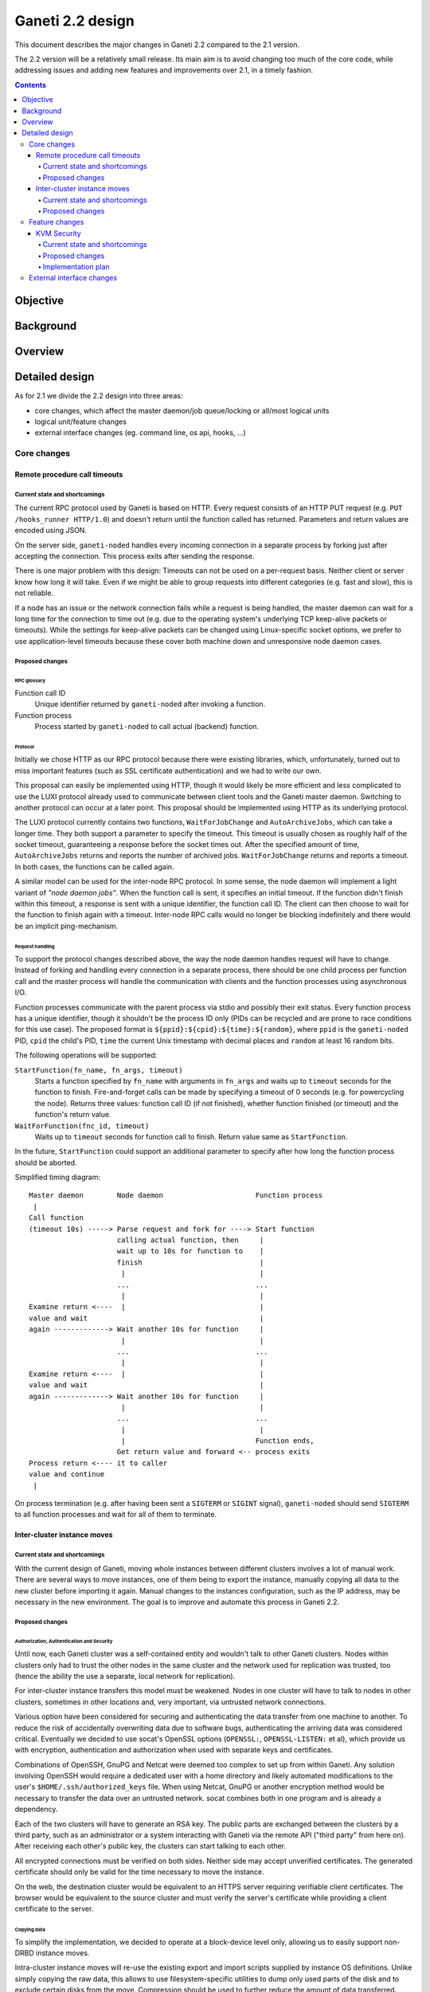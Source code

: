 =================
Ganeti 2.2 design
=================

This document describes the major changes in Ganeti 2.2 compared to
the 2.1 version.

The 2.2 version will be a relatively small release. Its main aim is to
avoid changing too much of the core code, while addressing issues and
adding new features and improvements over 2.1, in a timely fashion.

.. contents:: :depth: 4

Objective
=========

Background
==========

Overview
========

Detailed design
===============

As for 2.1 we divide the 2.2 design into three areas:

- core changes, which affect the master daemon/job queue/locking or
  all/most logical units
- logical unit/feature changes
- external interface changes (eg. command line, os api, hooks, ...)

Core changes
------------

Remote procedure call timeouts
~~~~~~~~~~~~~~~~~~~~~~~~~~~~~~

Current state and shortcomings
++++++++++++++++++++++++++++++

The current RPC protocol used by Ganeti is based on HTTP. Every request
consists of an HTTP PUT request (e.g. ``PUT /hooks_runner HTTP/1.0``)
and doesn't return until the function called has returned. Parameters
and return values are encoded using JSON.

On the server side, ``ganeti-noded`` handles every incoming connection
in a separate process by forking just after accepting the connection.
This process exits after sending the response.

There is one major problem with this design: Timeouts can not be used on
a per-request basis. Neither client or server know how long it will
take. Even if we might be able to group requests into different
categories (e.g. fast and slow), this is not reliable.

If a node has an issue or the network connection fails while a request
is being handled, the master daemon can wait for a long time for the
connection to time out (e.g. due to the operating system's underlying
TCP keep-alive packets or timeouts). While the settings for keep-alive
packets can be changed using Linux-specific socket options, we prefer to
use application-level timeouts because these cover both machine down and
unresponsive node daemon cases.

Proposed changes
++++++++++++++++

RPC glossary
^^^^^^^^^^^^

Function call ID
  Unique identifier returned by ``ganeti-noded`` after invoking a
  function.
Function process
  Process started by ``ganeti-noded`` to call actual (backend) function.

Protocol
^^^^^^^^

Initially we chose HTTP as our RPC protocol because there were existing
libraries, which, unfortunately, turned out to miss important features
(such as SSL certificate authentication) and we had to write our own.

This proposal can easily be implemented using HTTP, though it would
likely be more efficient and less complicated to use the LUXI protocol
already used to communicate between client tools and the Ganeti master
daemon. Switching to another protocol can occur at a later point. This
proposal should be implemented using HTTP as its underlying protocol.

The LUXI protocol currently contains two functions, ``WaitForJobChange``
and ``AutoArchiveJobs``, which can take a longer time. They both support
a parameter to specify the timeout. This timeout is usually chosen as
roughly half of the socket timeout, guaranteeing a response before the
socket times out. After the specified amount of time,
``AutoArchiveJobs`` returns and reports the number of archived jobs.
``WaitForJobChange`` returns and reports a timeout. In both cases, the
functions can be called again.

A similar model can be used for the inter-node RPC protocol. In some
sense, the node daemon will implement a light variant of *"node daemon
jobs"*. When the function call is sent, it specifies an initial timeout.
If the function didn't finish within this timeout, a response is sent
with a unique identifier, the function call ID. The client can then
choose to wait for the function to finish again with a timeout.
Inter-node RPC calls would no longer be blocking indefinitely and there
would be an implicit ping-mechanism.

Request handling
^^^^^^^^^^^^^^^^

To support the protocol changes described above, the way the node daemon
handles request will have to change. Instead of forking and handling
every connection in a separate process, there should be one child
process per function call and the master process will handle the
communication with clients and the function processes using asynchronous
I/O.

Function processes communicate with the parent process via stdio and
possibly their exit status. Every function process has a unique
identifier, though it shouldn't be the process ID only (PIDs can be
recycled and are prone to race conditions for this use case). The
proposed format is ``${ppid}:${cpid}:${time}:${random}``, where ``ppid``
is the ``ganeti-noded`` PID, ``cpid`` the child's PID, ``time`` the
current Unix timestamp with decimal places and ``random`` at least 16
random bits.

The following operations will be supported:

``StartFunction(fn_name, fn_args, timeout)``
  Starts a function specified by ``fn_name`` with arguments in
  ``fn_args`` and waits up to ``timeout`` seconds for the function
  to finish. Fire-and-forget calls can be made by specifying a timeout
  of 0 seconds (e.g. for powercycling the node). Returns three values:
  function call ID (if not finished), whether function finished (or
  timeout) and the function's return value.
``WaitForFunction(fnc_id, timeout)``
  Waits up to ``timeout`` seconds for function call to finish. Return
  value same as ``StartFunction``.

In the future, ``StartFunction`` could support an additional parameter
to specify after how long the function process should be aborted.

Simplified timing diagram::

  Master daemon        Node daemon                      Function process
   |
  Call function
  (timeout 10s) -----> Parse request and fork for ----> Start function
                       calling actual function, then     |
                       wait up to 10s for function to    |
                       finish                            |
                        |                                |
                       ...                              ...
                        |                                |
  Examine return <----  |                                |
  value and wait                                         |
  again -------------> Wait another 10s for function     |
                        |                                |
                       ...                              ...
                        |                                |
  Examine return <----  |                                |
  value and wait                                         |
  again -------------> Wait another 10s for function     |
                        |                                |
                       ...                              ...
                        |                                |
                        |                               Function ends,
                       Get return value and forward <-- process exits
  Process return <---- it to caller
  value and continue
   |

.. TODO: Convert diagram above to graphviz/dot graphic

On process termination (e.g. after having been sent a ``SIGTERM`` or
``SIGINT`` signal), ``ganeti-noded`` should send ``SIGTERM`` to all
function processes and wait for all of them to terminate.


Inter-cluster instance moves
~~~~~~~~~~~~~~~~~~~~~~~~~~~~

Current state and shortcomings
++++++++++++++++++++++++++++++

With the current design of Ganeti, moving whole instances between
different clusters involves a lot of manual work. There are several ways
to move instances, one of them being to export the instance, manually
copying all data to the new cluster before importing it again. Manual
changes to the instances configuration, such as the IP address, may be
necessary in the new environment. The goal is to improve and automate
this process in Ganeti 2.2.

Proposed changes
++++++++++++++++

Authorization, Authentication and Security
^^^^^^^^^^^^^^^^^^^^^^^^^^^^^^^^^^^^^^^^^^

Until now, each Ganeti cluster was a self-contained entity and wouldn't
talk to other Ganeti clusters. Nodes within clusters only had to trust
the other nodes in the same cluster and the network used for replication
was trusted, too (hence the ability the use a separate, local network
for replication).

For inter-cluster instance transfers this model must be weakened. Nodes
in one cluster will have to talk to nodes in other clusters, sometimes
in other locations and, very important, via untrusted network
connections.

Various option have been considered for securing and authenticating the
data transfer from one machine to another. To reduce the risk of
accidentally overwriting data due to software bugs, authenticating the
arriving data was considered critical. Eventually we decided to use
socat's OpenSSL options (``OPENSSL:``, ``OPENSSL-LISTEN:`` et al), which
provide us with encryption, authentication and authorization when used
with separate keys and certificates.

Combinations of OpenSSH, GnuPG and Netcat were deemed too complex to set
up from within Ganeti. Any solution involving OpenSSH would require a
dedicated user with a home directory and likely automated modifications
to the user's ``$HOME/.ssh/authorized_keys`` file. When using Netcat,
GnuPG or another encryption method would be necessary to transfer the
data over an untrusted network. socat combines both in one program and
is already a dependency.

Each of the two clusters will have to generate an RSA key. The public
parts are exchanged between the clusters by a third party, such as an
administrator or a system interacting with Ganeti via the remote API
("third party" from here on). After receiving each other's public key,
the clusters can start talking to each other.

All encrypted connections must be verified on both sides. Neither side
may accept unverified certificates. The generated certificate should
only be valid for the time necessary to move the instance.

On the web, the destination cluster would be equivalent to an HTTPS
server requiring verifiable client certificates. The browser would be
equivalent to the source cluster and must verify the server's
certificate while providing a client certificate to the server.

Copying data
^^^^^^^^^^^^

To simplify the implementation, we decided to operate at a block-device
level only, allowing us to easily support non-DRBD instance moves.

Intra-cluster instance moves will re-use the existing export and import
scripts supplied by instance OS definitions. Unlike simply copying the
raw data, this allows to use filesystem-specific utilities to dump only
used parts of the disk and to exclude certain disks from the move.
Compression should be used to further reduce the amount of data
transferred.

The export scripts writes all data to stdout and the import script reads
it from stdin again. To avoid copying data and reduce disk space
consumption, everything is read from the disk and sent over the network
directly, where it'll be written to the new block device directly again.

Workflow
^^^^^^^^

#. Third party tells source cluster to shut down instance, asks for the
   instance specification and for the public part of an encryption key
#. Third party tells destination cluster to create an instance with the
   same specifications as on source cluster and to prepare for an
   instance move with the key received from the source cluster and
   receives the public part of the destination's encryption key
#. Third party hands public part of the destination's encryption key
   together with all necessary information to source cluster and tells
   it to start the move
#. Source cluster connects to destination cluster for each disk and
   transfers its data using the instance OS definition's export and
   import scripts
#. Due to the asynchronous nature of the whole process, the destination
   cluster checks whether all disks have been transferred every time
   after transfering a single disk; if so, it destroys the encryption
   key
#. After sending all disks, the source cluster destroys its key
#. Destination cluster runs OS definition's rename script to adjust
   instance settings if needed (e.g. IP address)
#. Destination cluster starts the instance if requested at the beginning
   by the third party
#. Source cluster removes the instance if requested

Miscellaneous notes
^^^^^^^^^^^^^^^^^^^

- A very similar system could also be used for instance exports within
  the same cluster. Currently OpenSSH is being used, but could be
  replaced by socat and SSL/TLS.
- During the design of intra-cluster instance moves we also discussed
  encrypting instance exports using GnuPG.
- While most instances should have exactly the same configuration as
  on the source cluster, setting them up with a different disk layout
  might be helpful in some use-cases.
- A cleanup operation, similar to the one available for failed instance
  migrations, should be provided.
- ``ganeti-watcher`` should remove instances pending a move from another
  cluster after a certain amount of time. This takes care of failures
  somewhere in the process.
- RSA keys can be generated using the existing
  ``bootstrap.GenerateSelfSignedSslCert`` function, though it might be
  useful to not write both parts into a single file, requiring small
  changes to the function. The public part always starts with
  ``-----BEGIN CERTIFICATE-----`` and ends with ``-----END
  CERTIFICATE-----``.
- The source and destination cluster might be different when it comes
  to available hypervisors, kernels, etc. The destination cluster should
  refuse to accept an instance move if it can't fulfill an instance's
  requirements.


Feature changes
---------------

KVM Security
~~~~~~~~~~~~

Current state and shortcomings
++++++++++++++++++++++++++++++

Currently all kvm processes run as root. Taking ownership of the
hypervisor process, from inside a virtual machine, would mean a full
compromise of the whole Ganeti cluster, knowledge of all Ganeti
authentication secrets, full access to all running instances, and the
option of subverting other basic services on the cluster (eg: ssh).

Proposed changes
++++++++++++++++

We would like to decrease the surface of attack available if an
hypervisor is compromised. We can do so adding different features to
Ganeti, which will allow restricting the broken hypervisor
possibilities, in the absence of a local privilege escalation attack, to
subvert the node.

Dropping privileges in kvm to a single user (easy)
^^^^^^^^^^^^^^^^^^^^^^^^^^^^^^^^^^^^^^^^^^^^^^^^^^

By passing the ``-runas`` option to kvm, we can make it drop privileges.
The user can be chosen by an hypervisor parameter, so that each instance
can have its own user, but by default they will all run under the same
one. It should be very easy to implement, and can easily be backported
to 2.1.X.

This mode protects the Ganeti cluster from a subverted hypervisor, but
doesn't protect the instances between each other, unless care is taken
to specify a different user for each. This would prevent the worst
attacks, including:

- logging in to other nodes
- administering the Ganeti cluster
- subverting other services

But the following would remain an option:

- terminate other VMs (but not start them again, as that requires root
  privileges to set up networking) (unless different users are used)
- trace other VMs, and probably subvert them and access their data
  (unless different users are used)
- send network traffic from the node
- read unprotected data on the node filesystem

Running kvm in a chroot (slightly harder)
^^^^^^^^^^^^^^^^^^^^^^^^^^^^^^^^^^^^^^^^^

By passing the ``-chroot`` option to kvm, we can restrict the kvm
process in its own (possibly empty) root directory. We need to set this
area up so that the instance disks and control sockets are accessible,
so it would require slightly more work at the Ganeti level.

Breaking out in a chroot would mean:

- a lot less options to find a local privilege escalation vector
- the impossibility to write local data, if the chroot is set up
  correctly
- the impossibility to read filesystem data on the host

It would still be possible though to:

- terminate other VMs
- trace other VMs, and possibly subvert them (if a tracer can be
  installed in the chroot)
- send network traffic from the node


Running kvm with a pool of users (slightly harder)
^^^^^^^^^^^^^^^^^^^^^^^^^^^^^^^^^^^^^^^^^^^^^^^^^^

If rather than passing a single user as an hypervisor parameter, we have
a pool of useable ones, we can dynamically choose a free one to use and
thus guarantee that each machine will be separate from the others,
without putting the burden of this on the cluster administrator.

This would mean interfering between machines would be impossible, and
can still be combined with the chroot benefits.

Running iptables rules to limit network interaction (easy)
^^^^^^^^^^^^^^^^^^^^^^^^^^^^^^^^^^^^^^^^^^^^^^^^^^^^^^^^^^

These don't need to be handled by Ganeti, but we can ship examples. If
the users used to run VMs would be blocked from sending some or all
network traffic, it would become impossible for a broken into hypervisor
to send arbitrary data on the node network, which is especially useful
when the instance and the node network are separated (using ganeti-nbma
or a separate set of network interfaces), or when a separate replication
network is maintained. We need to experiment to see how much restriction
we can properly apply, without limiting the instance legitimate traffic.


Running kvm inside a container (even harder)
^^^^^^^^^^^^^^^^^^^^^^^^^^^^^^^^^^^^^^^^^^^^

Recent linux kernels support different process namespaces through
control groups. PIDs, users, filesystems and even network interfaces can
be separated. If we can set up ganeti to run kvm in a separate container
we could insulate all the host process from being even visible if the
hypervisor gets broken into. Most probably separating the network
namespace would require one extra hop in the host, through a veth
interface, thus reducing performance, so we may want to avoid that, and
just rely on iptables.

Implementation plan
+++++++++++++++++++

We will first implement dropping privileges for kvm processes as a
single user, and most probably backport it to 2.1. Then we'll ship
example iptables rules to show how the user can be limited in its
network activities.  After that we'll implement chroot restriction for
kvm processes, and extend the user limitation to use a user pool.

Finally we'll look into namespaces and containers, although that might
slip after the 2.2 release.

External interface changes
--------------------------

.. vim: set textwidth=72 :
